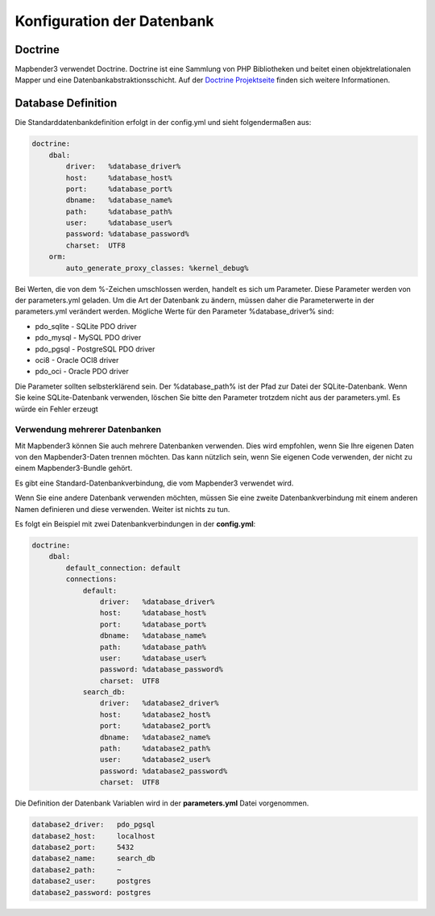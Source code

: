 Konfiguration der Datenbank
############################

.. _doctrine:
Doctrine
*************
Mapbender3 verwendet Doctrine. Doctrine ist eine Sammlung von PHP Bibliotheken und beitet einen objektrelationalen Mapper und eine Datenbankabstraktionsschicht. 
Auf der `Doctrine Projektseite <http://www.doctrine-project.org/>`_ finden sich weitere Informationen.

Database Definition
********************

Die Standarddatenbankdefinition erfolgt in der config.yml und sieht folgendermaßen aus:

.. code-block:: yaml

    doctrine:
        dbal:
            driver:   %database_driver%
            host:     %database_host%
            port:     %database_port%
            dbname:   %database_name%
            path:     %database_path%
            user:     %database_user%
            password: %database_password%
            charset:  UTF8
        orm:
            auto_generate_proxy_classes: %kernel_debug%

Bei Werten, die von dem %-Zeichen umschlossen werden, handelt es sich um Parameter. Diese Parameter werden von der  parameters.yml geladen. Um die Art der Datenbank zu ändern, müssen daher die Parameterwerte in der parameters.yml verändert werden. Mögliche Werte für den Parameter %database_driver% sind:

* pdo_sqlite - SQLite PDO driver
* pdo_mysql - MySQL PDO driver
* pdo_pgsql - PostgreSQL PDO driver
* oci8 - Oracle OCI8 driver
* pdo_oci - Oracle PDO driver

Die Parameter sollten selbsterklärend sein. Der %database_path% ist der Pfad zur Datei der  SQLite-Datenbank. Wenn Sie keine SQLite-Datenbank verwenden, löschen Sie bitte den Parameter trotzdem nicht aus der parameters.yml. Es würde ein Fehler erzeugt


Verwendung mehrerer Datenbanken
~~~~~~~~~~~~~~~~~~~~~~~~~~~~~~~~

Mit Mapbender3 können Sie auch mehrere Datenbanken verwenden. Dies wird empfohlen, wenn Sie Ihre eigenen Daten von den Mapbender3-Daten trennen möchten. Das kann nützlich sein, wenn Sie eigenen Code verwenden, der nicht zu einem Mapbender3-Bundle gehört.

Es gibt eine Standard-Datenbankverbindung, die vom Mapbender3 verwendet wird.

Wenn Sie eine andere Datenbank verwenden möchten, müssen Sie eine zweite Datenbankverbindung mit einem anderen Namen definieren und diese verwenden. Weiter ist nichts zu tun.

Es folgt ein Beispiel mit zwei Datenbankverbindungen in der **config.yml**:

.. code-block:: yaml

    doctrine:
        dbal:
            default_connection: default
            connections:
                default:
                    driver:   %database_driver%
                    host:     %database_host%
                    port:     %database_port%
                    dbname:   %database_name%
                    path:     %database_path%
                    user:     %database_user%
                    password: %database_password%
                    charset:  UTF8
                search_db:
                    driver:   %database2_driver%
                    host:     %database2_host%
                    port:     %database2_port%
                    dbname:   %database2_name%
                    path:     %database2_path%
                    user:     %database2_user%
                    password: %database2_password%
                    charset:  UTF8


Die Definition der Datenbank Variablen wird in der **parameters.yml** Datei vorgenommen.

.. code-block:: yaml

    database2_driver:   pdo_pgsql
    database2_host:     localhost
    database2_port:     5432
    database2_name:     search_db
    database2_path:     ~
    database2_user:     postgres
    database2_password: postgres


